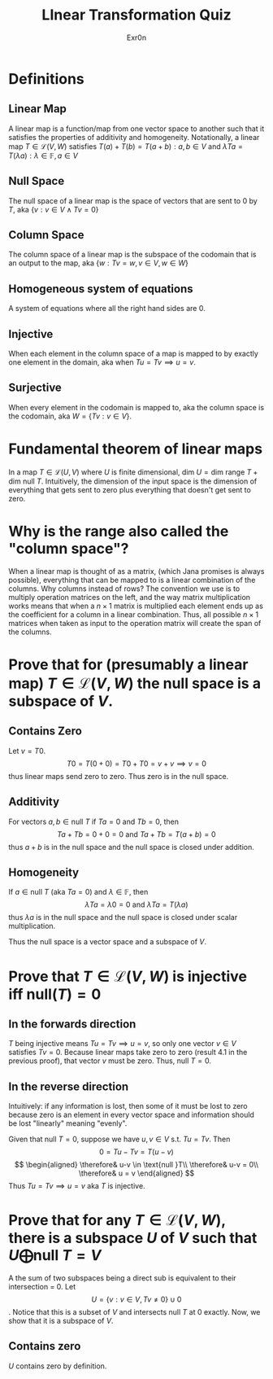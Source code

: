 #+AUTHOR: Exr0n
#+TITLE: LInear Transformation Quiz
* Definitions
** Linear Map
   A linear map is a function/map from one vector space to another such that it satisfies the properties of additivity and homogeneity. Notationally, a linear map $T \in \mathcal L(V, W)$ satisfies $T(a) + T(b) = T(a+b) : a, b \in V$ and $\lambda Ta = T(\lambda a) : \lambda \in \mathbb F, a \in V$
** Null Space
   The null space of a linear map is the space of vectors that are sent to 0 by $T$, aka $\{v : v \in V \land Tv = 0\}$
** Column Space
   The column space of a linear map is the subspace of the codomain that is an output to the map, aka $\{w : Tv = w, v\in V, w\in W\}$
** Homogeneous system of equations
   A system of equations where all the right hand sides are $0$.
** Injective
   When each element in the column space of a map is mapped to by exactly one element in the domain, aka when $Tu = Tv \implies u = v$.
** Surjective
   When every element in the codomain is mapped to, aka the column space is the codomain, aka $W = \{Tv : v \in V\}$.
* Fundamental theorem of linear maps
  In a map $T \in \mathcal L(U, V)$ where $U$ is finite dimensional, $\text{dim }U = \text{dim range }T + \text{dim null }T$. Intuitively, the dimension of the input space is the dimension of everything that gets sent to zero plus everything that doesn't get sent to zero.
* Why is the range also called the "column space"?
  When a linear map is thought of as a matrix, (which Jana promises is always possible), everything that can be mapped to is a linear combination of the columns. Why columns instead of rows? The convention we use is to multiply operation matrices on the left, and the way matrix multiplication works means that when a $n \times 1$ matrix is multiplied each element ends up as the coefficient for a column in a linear combination. Thus, all possible $n \times 1$ matrices when taken as input to the operation matrix will create the span of the columns.
* Prove that for (presumably a linear map) $T \in \mathcal L(V, W)$ the null space is a subspace of $V$.
** Contains Zero
   Let $v = T0$.
   $$
   T0 = T(0+0) = T0 + T0 = v + v \implies v = 0
   $$
   thus linear maps send zero to zero. Thus zero is in the null space.

** Additivity
   For vectors $a, b \in \text{null }T$ if $Ta = 0$ and $Tb = 0$, then
   $$Ta + Tb = 0 + 0 = 0 \text{ and } Ta+Tb = T(a+b) = 0$$
   thus $a+b$ is in the null space and the null space is closed under addition.

** Homogeneity
   If $a \in \text{null }T$ (aka $Ta = 0$) and $\lambda \in \mathbb F$, then
   $$\lambda Ta = \lambda 0 = 0 \text{ and } \lambda Ta = T(\lambda a)$$
   thus $\lambda a$ is in the null space and the null space is closed under scalar multiplication.

   Thus the null space is a vector space and a subspace of $V$.

* Prove that $T \in \mathcal L(V, W)$ is injective iff $\text{null}(T) = 0$

** In the forwards direction
   $T$ being injective means $Tu = Tv \implies u = v$, so only one vector $v \in V$ satisfies $Tv = 0$.
   Because linear maps take zero to zero (result 4.1 in the previous proof), that vector $v$ must be zero. Thus, $\text{null }T = 0$.

** In the reverse direction
   Intuitively: if any information is lost, then some of it must be lost to zero because zero is an element in every vector space and information should be lost "linearly" meaning "evenly".

   Given that $\text{null }T = 0$, suppose we have $u, v \in V$ s.t. $Tu = Tv$. Then
   $$0 = Tu - Tv = T(u-v)$$
   $$
   \begin{aligned}
   \therefore& u-v \in \text{null }T\\
   \therefore& u-v = 0\\
   \therefore& u = v
   \end{aligned}
   $$
   Thus $Tu = Tv \implies u = v$ aka $T$ is injective.

* Prove that for any $T \in \mathcal L(V, W)$, there is a subspace $U$ of $V$ such that $U \bigoplus \text{null }T = V$
  A the sum of two subspaces being a direct sub is equivalent to their intersection = 0. Let
$$U = \{v : v \in V, Tv \neq 0\} \cup 0$$. Notice that this is a subset of $V$ and intersects $\text{null }T$ at $0$ exactly. Now, we show that it is a subspace of $V$.

** Contains zero
   $U$ contains zero by definition.
